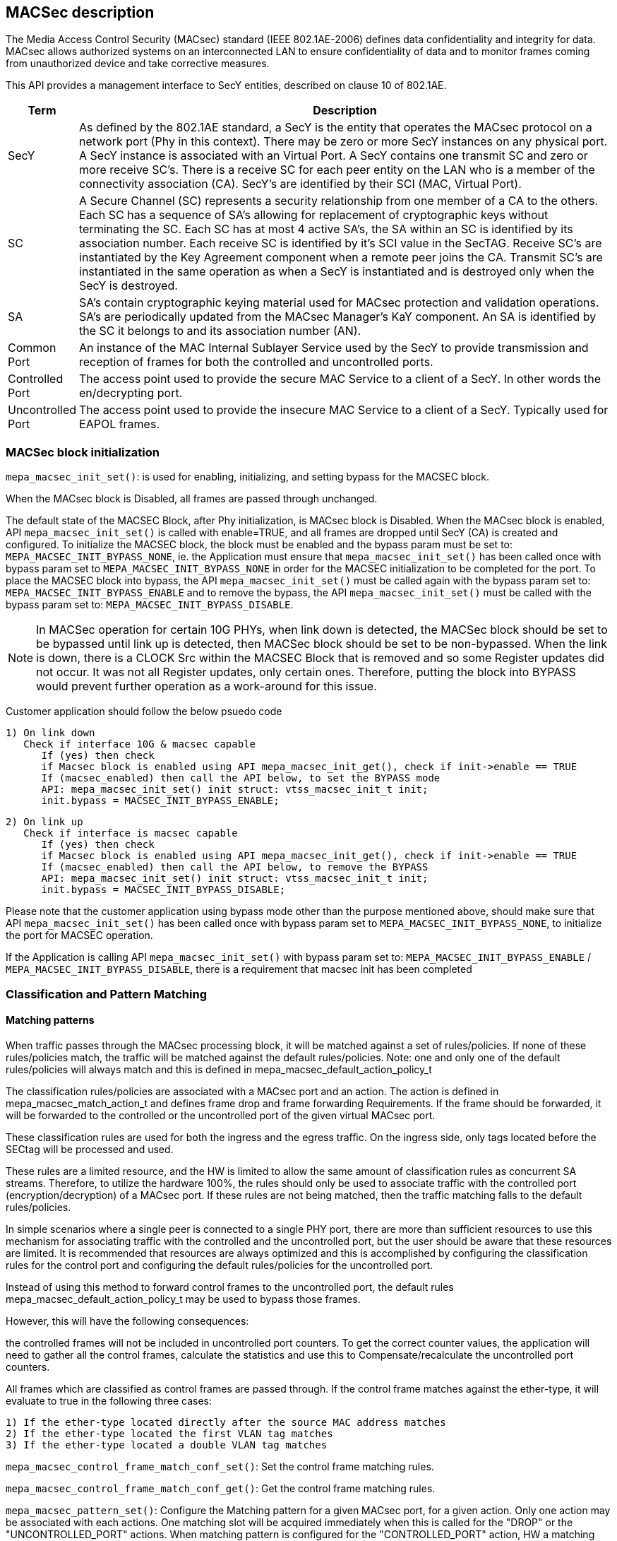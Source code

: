 // Copyright (c) 2004-2020 Microchip Technology Inc. and its subsidiaries.
// SPDX-License-Identifier: MIT

== MACSec description

The Media Access Control Security (MACsec) standard (IEEE 802.1AE-2006) defines data confidentiality
and integrity for data. MACsec allows authorized systems on an interconnected LAN to ensure
confidentiality of data and to monitor frames coming from unauthorized device and take corrective
measures.

This API provides a management interface to SecY entities, described on clause 10 of 802.1AE.


[cols="1,9"]
|===
|Term | Description

|SecY
|As defined by the 802.1AE standard, a SecY is the entity that operates the
MACsec protocol on a network port (Phy in this context).  There may be zero or
more SecY instances on any physical port.  A SecY instance is associated with an
Virtual Port.  A SecY contains one transmit SC and zero or more receive SC's.
There is a receive SC for each peer entity on the LAN who is a member of the
connectivity association (CA). SecY's are identified by their SCI (MAC, Virtual
Port).

|SC
|A Secure Channel (SC) represents a security relationship from one member of a
CA to the others. Each SC has a sequence of SA's allowing for replacement of
cryptographic keys without terminating the SC. Each SC has at most 4 active
SA's, the SA within an SC is identified by its association number.  Each receive
SC is identified by it's SCI value in the SecTAG.  Receive SC's are instantiated
by the Key Agreement component when a remote peer joins the CA.  Transmit SC's
are instantiated in the same operation as when a SecY is instantiated and is
destroyed only when the SecY is destroyed.

|SA
|SA's contain cryptographic keying material used for MACsec protection and
validation operations. SA's are periodically updated from the MACsec Manager's
KaY component. An SA is identified by the SC it belongs to and its association
number (AN).

|Common Port
|An instance of the MAC Internal Sublayer Service used by the SecY to provide
transmission and reception of frames for both the controlled and uncontrolled
ports.

|Controlled Port
|The access point used to provide the secure MAC Service to a client of a SecY.
In other words the en/decrypting port.

|Uncontrolled Port
|The access point used to provide the insecure MAC Service to a client of a
SecY. Typically used for EAPOL frames.


|===


=== MACSec block initialization

`mepa_macsec_init_set()`:  is used for enabling, initializing, and setting bypass for the MACSEC block.

When the MACsec block is Disabled, all frames are passed through unchanged.

The default state of the MACSEC Block, after Phy initialization, is MACsec block is Disabled.
When the MACsec block is enabled, API `mepa_macsec_init_set()` is called with enable=TRUE, and 
all frames are dropped until SecY (CA) is created and configured. To initialize the MACSEC block, 
the block must be enabled and the bypass param must be set to: `MEPA_MACSEC_INIT_BYPASS_NONE`, ie. the 
Application must ensure that `mepa_macsec_init_set()` has been called once with bypass param set 
to `MEPA_MACSEC_INIT_BYPASS_NONE` in order for the MACSEC initialization to be completed for the port.
To place the MACSEC block into bypass, the API `mepa_macsec_init_set()` must be called again with 
the bypass param set to: `MEPA_MACSEC_INIT_BYPASS_ENABLE` and to remove the bypass, the API 
`mepa_macsec_init_set()` must be called with the bypass param set to:
`MEPA_MACSEC_INIT_BYPASS_DISABLE`.
 
NOTE: In MACSec operation for certain 10G PHYs, when link down is detected, the
MACSec block should be set to be bypassed until link up is detected, then MACSec
block should be set to be non-bypassed.  When the link is down, there is a CLOCK
Src within the MACSEC Block that is removed and so some Register updates did not
occur. It was not all Register updates, only certain ones. Therefore, putting
the block into BYPASS would prevent further operation as a work-around for this
issue.

Customer application should follow the below psuedo code

    1) On link down
       Check if interface 10G & macsec capable
          If (yes) then check
          if Macsec block is enabled using API mepa_macsec_init_get(), check if init->enable == TRUE
          If (macsec_enabled) then call the API below, to set the BYPASS mode
          API: mepa_macsec_init_set() init struct: vtss_macsec_init_t init;
          init.bypass = MACSEC_INIT_BYPASS_ENABLE;
    
    2) On link up
       Check if interface is macsec capable
          If (yes) then check
          if Macsec block is enabled using API mepa_macsec_init_get(), check if init->enable == TRUE
          If (macsec_enabled) then call the API below, to remove the BYPASS
          API: mepa_macsec_init_set() init struct: vtss_macsec_init_t init;
          init.bypass = MACSEC_INIT_BYPASS_DISABLE;

Please note that the customer application using bypass mode other than the purpose mentioned above, 
should make sure that API `mepa_macsec_init_set()` has been called once with bypass param set to 
`MEPA_MACSEC_INIT_BYPASS_NONE`, to initialize the port for MACSEC operation.

If the Application is calling API `mepa_macsec_init_set()` with bypass param set to: 
`MEPA_MACSEC_INIT_BYPASS_ENABLE` / `MEPA_MACSEC_INIT_BYPASS_DISABLE`, there is a requirement that macsec init has been completed

=== Classification and Pattern Matching

==== Matching patterns

When traffic passes through the MACsec processing block, it will be matched
against a set of rules/policies. If none of these rules/policies match, the traffic will be matched
against the default rules/policies.  Note: one and only one of the default rules/policies will always
match and this is defined in mepa_macsec_default_action_policy_t

The classification rules/policies are associated with a MACsec port and an action. The
action is defined in mepa_macsec_match_action_t and defines frame drop and frame forwarding
Requirements.  If the frame should be forwarded, it will be forwarded to the controlled or
the uncontrolled port of the given virtual MACsec port.

These classification rules are used for both the ingress and the egress traffic.
On the ingress side, only tags located before the SECtag will be processed and used.

These rules are a limited resource, and the HW is limited to allow the same
amount of classification rules as concurrent SA streams. Therefore, to utilize
the hardware 100%, the rules should only be used to associate traffic with the
controlled port (encryption/decryption) of a MACsec port.  If these rules are not being matched,
then the traffic matching falls to the default rules/policies.

In simple scenarios where a single peer is connected to a single PHY port,
there are more than sufficient resources to use this mechanism for associating traffic
with the controlled and the uncontrolled port, but the user should be aware that these resources are limited.
It is recommended that resources are always optimized and this is accomplished by
configuring the classification rules for the control port and configuring the default rules/policies
for the uncontrolled port.

Instead of using this method to forward control frames to the uncontrolled port,
the default rules mepa_macsec_default_action_policy_t may be used to bypass those frames.

However, this will have the following consequences:

the controlled frames will not be included in uncontrolled port
counters. To get the correct counter values, the application will need to
gather all the control frames, calculate the statistics and use this to
Compensate/recalculate the uncontrolled port counters.

All frames which are classified as control frames are passed through. If
the control frame matches against the ether-type, it will evaluate to true in the following three cases:

  1) If the ether-type located directly after the source MAC address matches
  2) If the ether-type located the first VLAN tag matches
  3) If the ether-type located a double VLAN tag matches

`mepa_macsec_control_frame_match_conf_set()`: Set the control frame matching rules.

`mepa_macsec_control_frame_match_conf_get()`: Get the control frame matching rules.

`mepa_macsec_pattern_set()`: Configure the Matching pattern for a given MACsec port, for a given
                             action. Only one action may be associated with each actions. One matching
                             slot will be acquired immediately when this is called for the "DROP" or the
                             "UNCONTROLLED_PORT" actions. When matching pattern is configured for the
                             "CONTROLLED_PORT" action, HW a matching resource will be acquired for every
                             SA added.

=== SECY APIs

Secure Entity operates the MACSec protocol on a network port .There may be zero or more SecY instances
on any physical port. A SecY instance is associated with a Virtual Port. A SecY contains one transmit
Secure Channel (SC) and zero or more receive SC's. There is a receive SC for each peer entity on the LAN,
which is a member of the Connectivity Association (CA). SecY's are identified by their
Secure Channel Identifier (SCI) or by MAC virtual port.

`mepa_macsec_secy_conf_add()` : Create a SecY entity of a MACsec port
                                The entity is created with given parameters.
                                The controlled port is disabled by default and must be enabled before normal processing.
                                Classification pattern must be configured to classify traffic to a SecY instance

`mepa_macsec_secy_conf_update()`: Create a SecY entity of a MACsec port
                                   SecY update with new parameters i.e. Replay Window size etc, it will
                                   update newly create SA's only. Existing parameters i.e. Next PN and Lower PN
                                   will not change. Tx/Rx SA Status Next PN and Lowest PN shows different
                                   as compare with existing Tx/Rx SA Status.



`mepa_macsec_secy_controlled_set()` : Enable/Disable the SecY's controlled (secure) port.
                                      The controlled port is disabled by default.


`mepa_macsec_secy_port_status_get()`: Get status from a SecY port, controlled, uncontrolled or common.


`mepa_macsec_port_get_next()`: Browse through available macsec ports (secy's) on a physical port
                               Use NULL pointer to get the first port and use found ports as a search port in the next round.


=== Receive Secure Channel (SC) management

`mepa_macsec_rx_sc_add()`: Create an Rx SC object inside of the SecY.

`mepa_macsec_rx_sc_update()`: Instead of inheriting the configuration from the SecY the Rx SC can use its own configuration.
                              RxSC update with new parameters i.e. Replay Window size etc, it will
                              update newly create SA's only. Existing parameters i.e. Next PN and Lower PN
                              will not change. Rx SA Status Next PN and Lowest PN shows different
                              as compare with existing Rx SA Status.


`mepa_macsec_rx_sc_get_next()`: Browse through the Rx SCs inside of the SecY.

`mepa_macsec_rx_sc_del()`: Delete the Rx SC and the associated SAs



=== Transmit Secure Channel (SC) management

`mepa_macsec_tx_sc_set()`: Create an Tx SC object inside of the SecY.  One TxSC is supported for each SecY.

`mepa_macsec_tx_sc_update()`: Instead of inheriting the configuration from the SecY the Tx SC can use its own configuration.
                              TxSC update with new parameters i.e. Replay Window size etc, it will
                              update newly create SA's only. Existing parameters i.e. Next PN and Lower PN
                              will not change. Tx SA Status Next PN and Lowest PN shows different
                              as compare with existing Tx SA Status.

`mepa_macsec_tx_sc_get_conf()`: Get the SC configuration

`mepa_macsec_tx_sc_del()`: Delete the Tx SC object and the associated SAs


=== Receive Secure Association (SA) management

`mepa_macsec_rx_sa_set()`: Create an Rx SA which is associated with an SC within the SecY.
                           This SA is not enabled until vtss_macsec_rx_sa_activate() is performed.

`mepa_macsec_rx_sa_get()`: Get the Rx SA configuration of the active SA.
                           If SA was created before any change on parameter like Replay Widow etc. Lowest PN may appear to be consistent with newly
                           updated value, but the actual value will be according to the SA's creation time. One has to subtract the change in the
                           the value obtained from API to get the actual value. Updating parameters like Replay Window doesn't change the older SA's.

`mepa_macsec_rx_sa_activate()`: Activate the SA associated with the AN.
                                The reception switches from a previous SA to the SA identified by the AN.
                                Note that the reception using the new SA does not necessarily begin immediately.

`mepa_macsec_rx_sa_disable()`: This function disables Rx SA identified by an. Frames still in the pipeline are not discarded.

`mepa_macsec_rx_sa_del()`: This function deletes Rx SA object identified by an. The Rx SA must be disabled before deleted.

`mepa_macsec_rx_sa_lowest_pn_update()`: Set (update) the packet number (pn) value to value in lowest_pn

`mepa_macsec_rx_sa_status_get()`: Rx SA status
                                  If SA was created before any change on parameter like Replay Widow etc. Lowest PN may appear to be consistent with newly
                                  updated value, but the actual value will be according to the SA's creation time. One has to subtract the change in the
                                  the value obtained from API to get the actual value. Updating parameters like Replay Window doesn't change the older SA's.


=== Receive Secure Association (SA) management (XPN)

`mepa_macsec_rx_seca_set()`: Create an Rx SA which is associated with an SC within the SecY.

`mepa_macsec_rx_seca_get()`: Get the Rx SA configuration of the active SA.

`mepa_macsec_rx_seca_lowest_pn_update()`: Update the lowest_pn packet number in 64-bit or 32-bit for Rx SA.

=== Transmit Secure Association (SA) management

`mepa_macsec_tx_sa_set()`: Create an Tx SA which is associated with the Tx SC within the SecY.
                           This SA is not in use until vtss_macsec_tx_sa_activate() is performed.
                           If SA was created before any change in parameters like Replay Widow etc. Lowest PN may appear to be consistent with newly
                           updated value, but the actual value will be according to the SA's creation time. One has to subtract the change in the
                           the value obtained from API to get the actual value. Updating parameters like Replay Window doesn't change the older SA's

`mepa_macsec_tx_sa_get()`: Get the  Tx SA configuration.

`mepa_macsec_tx_sa_activate()`: This function switches transmission from a previous Tx SA to the Tx SA identified by an.
                                Transmission using the new SA is in effect immediately.

`mepa_macsec_tx_sa_disable()`: This function disables Tx SA identified by an. Frames still in the pipeline are not discarded.

`mepa_macsec_tx_sa_del()`: This function deletes Tx SA object identified by an. The Tx SA must be disabled before deleted.

`mepa_macsec_tx_sa_status_get()`: TX SA status, if SA was created before any change on parameter like Replay Widow etc. Lowest PN may appear to be consistent with newly
                           updated value, but the actual value will be according to the SA's creation time. One has to subtract the change in the
                           the value obtained from API to get the actual value. Updating parameters like Replay Window doesn't change the older SA's.

=== Transmit Secure Association (SA) management(XPN)

`mepa_macsec_tx_seca_set()`: Create an Tx SA which is associated with the Tx SC within the SecY.
                             This SA is not in use until vtss_macsec_tx_sa_activate() is performed.

`mepa_macsec_tx_seca_get()`: Get the Tx SA configuration supporting 64-bit and 32-bit PN.

=== Header / TAG Bypass

Additionally the API provide support for external-virtual ports (port
virtalization done outside the SECtag). This includes protecting streams
which are encapsulated in VLAN-tag, double VLAN tag and MPLS tunnels. This
is an extension to what is defined in IEEE 802.1AE.

As an example consider the following frame:

        +-------------------------------+
        | DA | SA | VLAN=1000 | PAYLOAD |
        +-------------------------------+

If this frame is transmitted on a traditional MACsec PHY, the SECtag will be
injected directly after source MAC address. The resulting frame will look
like this:

        +----------------------------------------------+
        | DA | SA | SECtag | VLAN=1000 | PAYLOAD | ICV |
        +----------------------------------------------+

By using the tag and header bypassing features available in VTSS MACsec
capable PHYs, the frames can be associated with a virtual port by setting up
matching rules. This virtual port can be configured to skip certain TAGs in
the MACsec processing. In this case we could configure a rule to match
traffic on VLAN 1000, and associate this with a virtual MACsec port. This
MACsec port can now be configured to skip the VLAN tag in its MACsec
processing.

If this is done, the previous frame would look like the following when it has
been transmitted on the MACsec aware PHY.

       +----------------------------------------------+
       | DA | SA | VLAN=1000 | SECtag | PAYLOAD | ICV |
       +----------------------------------------------+

Here the VLAN tag is not encrypted, and it is not included in the ICV
checksum. If this frame is received on the PHY, it will find the VLAN tag,
parse it and use this information to associate the MACsec frame with the
given virtual MACsec port.

`mepa_macsec_bypass_mode_set()`: Set header bypass mode globally for the port

`mepa_macsec_bypass_tag_set()`: Set the bypass tag mode i.e. number of Tags to bypass: 0(disable), 1 or 2 tags.


=== MEPA MACSec functions

`mepa_macsec_init_set()` +
`mepa_macsec_init_get()` +
`mepa_macsec_secy_conf_add()` +
`mepa_macsec_secy_conf_update()` +
`mepa_macsec_secy_conf_get()` +
`mepa_macsec_secy_conf_del()` +
`mepa_macsec_secy_controlled_set()` +
`mepa_macsec_secy_controlled_get()` +
`mepa_macsec_secy_port_status_get()` +
`mepa_macsec_port_get_next()` +
`mepa_macsec_rx_sc_add()` +
`mepa_macsec_rx_sc_update()` +
`mepa_macsec_rx_sc_get_conf()` +
`mepa_macsec_rx_sc_get_next()` +
`mepa_macsec_rx_sc_del()` +
`mepa_macsec_rx_sc_status_get()` +
`mepa_macsec_tx_sc_set()` +
`mepa_macsec_tx_sc_update()` +
`mepa_macsec_tx_sc_get_conf()` +
`mepa_macsec_tx_sc_del()` +
`mepa_macsec_tx_sc_status_get()` +
`mepa_macsec_rx_sa_set()` +
`mepa_macsec_rx_sa_get()` +
`mepa_macsec_rx_sa_activate()` +
`mepa_macsec_rx_sa_disable()` +
`mepa_macsec_rx_sa_del()` +
`mepa_macsec_rx_sa_lowest_pn_update()` +
`mepa_macsec_rx_sa_status_get()` +
`mepa_macsec_rx_seca_set()` +
`mepa_macsec_rx_seca_get()` +
`mepa_macsec_rx_seca_lowest_pn_update()` +
`mepa_macsec_tx_sa_set()` +
`mepa_macsec_tx_sa_get()` +
`mepa_macsec_tx_sa_activate()` +
`mepa_macsec_tx_sa_disable()` +
`mepa_macsec_tx_sa_del()` +
`mepa_macsec_tx_sa_status_get()` +
`mepa_macsec_tx_seca_set()` +
`mepa_macsec_tx_seca_get()` +
`mepa_macsec_controlled_counters_get()` +
`mepa_macsec_uncontrolled_counters_get()` +
`mepa_macsec_common_counters_get()` +
`mepa_macsec_secy_cap_get()` +
`mepa_macsec_secy_counters_get()` +
`mepa_macsec_counters_update()` +
`mepa_macsec_counters_clear()` +
`mepa_macsec_rx_sc_counters_get()` +
`mepa_macsec_tx_sc_counters_get()` +
`mepa_macsec_tx_sa_counters_get()` +
`mepa_macsec_rx_sa_counters_get()` +
`mepa_macsec_control_frame_match_conf_set()` +
`mepa_macsec_control_frame_match_conf_del()` +
`mepa_macsec_control_frame_match_conf_get()` +
`mepa_macsec_pattern_set()` +
`mepa_macsec_pattern_del()` +
`mepa_macsec_pattern_get()` +
`mepa_macsec_default_action_set()` +
`mepa_macsec_default_action_get()` +
`mepa_macsec_bypass_mode_set()` +
`mepa_macsec_bypass_mode_get()` +
`mepa_macsec_bypass_tag_set()` +
`mepa_macsec_bypass_tag_get()` +
`mepa_macsec_mtu_set()` +
`mepa_macsec_mtu_get()` +
`mepa_macsec_frame_capture_set()` +
`mepa_macsec_frame_get()` +
`mepa_macsec_event_enable_set()` +
`mepa_macsec_event_enable_get()` +
`mepa_macsec_event_poll()` +
`mepa_macsec_event_seq_threshold_set()` +
`mepa_macsec_event_seq_threshold_get()` +
`mepa_macsec_egr_intr_sa_get()` +
`mepa_macsec_csr_read()` +
`mepa_macsec_csr_write()` +
`mepa_macsec_dbg_counter_get()` +
`mepa_macsec_hmac_counters_get()` +
`mepa_macsec_lmac_counters_get()` +
`mepa_macsec_is_capable()` +
`mepa_macsec_dbg_reg_dump()` +
`mepa_macsec_inst_count_get()` +
`mepa_macsec_lmac_counters_clear()` +
`mepa_macsec_hmac_counters_clear()` +
`mepa_macsec_debug_counters_clear()` +
`mepa_macsec_common_counters_clear()` +
`mepa_macsec_uncontrolled_counters_clear()` +
`mepa_macsec_controlled_counters_clear()` +
`mepa_macsec_rxsa_counters_clear()` +
`mepa_macsec_rxsc_counters_clear()` +
`mepa_macsec_txsa_counters_clear()` +
`mepa_macsec_txsc_counters_clear()` +
`mepa_macsec_secy_counters_clear()` +
`mepa_macsec_port_enable_status_get()` +
`mepa_macsec_rxsa_an_status_get()` +
`mepa_mac_block_mtu_get()` +
`mepa_mac_block_mtu_set()` +
`mepa_macsec_fcbuf_frame_gap_comp_set()` +
`mepa_macsec_dbg_fcb_block_reg_dump()` +
`mepa_macsec_dbg_frm_match_handling_ctrl_reg_dump()` +
`mepa_macsec_dbg_reconfig()` +
`mepa_macsec_dbg_update_seq_set()`

